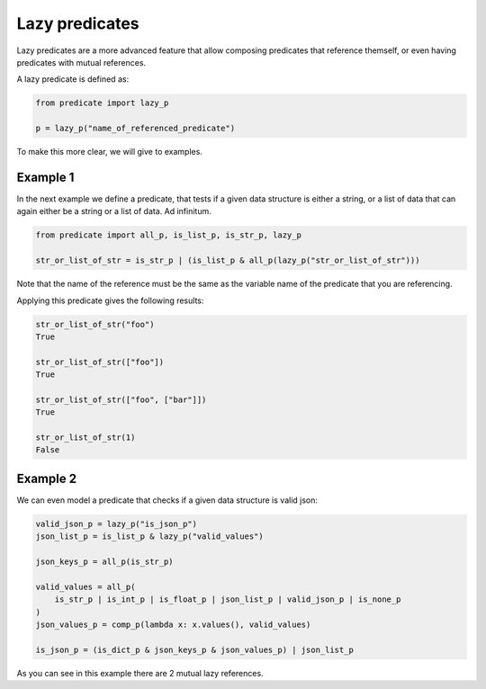 Lazy predicates
===============

Lazy predicates are a more advanced feature that allow composing predicates that reference
themself, or even having predicates with mutual references.

A lazy predicate is defined as:

.. code-block:: python

    from predicate import lazy_p

    p = lazy_p("name_of_referenced_predicate")

To make this more clear, we will give to examples.

Example 1
---------
In the next example we define a predicate, that tests if a given data structure is
either a string, or a list of data that can again either be a string or a list of
data. Ad infinitum.

.. code-block:: python

    from predicate import all_p, is_list_p, is_str_p, lazy_p

    str_or_list_of_str = is_str_p | (is_list_p & all_p(lazy_p("str_or_list_of_str")))

Note that the name of the reference must be the same as the variable name of the predicate that you are
referencing.

Applying this predicate gives the following results:

.. code-block:: python

    str_or_list_of_str("foo")
    True

    str_or_list_of_str(["foo"])
    True

    str_or_list_of_str(["foo", ["bar"]])
    True

    str_or_list_of_str(1)
    False

Example 2
---------
We can even model a predicate that checks if a given data structure is valid json:

.. code-block:: python

    valid_json_p = lazy_p("is_json_p")
    json_list_p = is_list_p & lazy_p("valid_values")

    json_keys_p = all_p(is_str_p)

    valid_values = all_p(
        is_str_p | is_int_p | is_float_p | json_list_p | valid_json_p | is_none_p
    )
    json_values_p = comp_p(lambda x: x.values(), valid_values)

    is_json_p = (is_dict_p & json_keys_p & json_values_p) | json_list_p

As you can see in this example there are 2 mutual lazy references.
